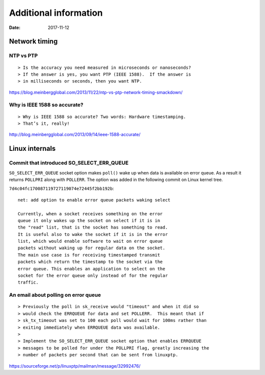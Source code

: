 ======================
Additional information
======================

:Date: 2017-11-12


Network timing
==============


NTP vs PTP
----------

::

> Is the accuracy you need measured in microseconds or nanoseconds?
> If the answer is yes, you want PTP (IEEE 1588).  If the answer is
> in milliseconds or seconds, then you want NTP.

https://blog.meinbergglobal.com/2013/11/22/ntp-vs-ptp-network-timing-smackdown/


Why is IEEE 1588 so accurate?
-----------------------------

::

> Why is IEEE 1588 so accurate? Two words: Hardware timestamping.
> That’s it, really!

http://blog.meinbergglobal.com/2013/09/14/ieee-1588-accurate/


Linux internals
===============


Commit that introduced SO_SELECT_ERR_QUEUE
------------------------------------------

``SO_SELECT_ERR_QUEUE`` socket option makes ``poll()`` wake
up when data is available on error queue. As a result it
returns ``POLLPRI`` along with ``POLLERR``. The option was
added in the following commit on Linux kernel tree.

``7d4c04fc170087119727119074e72445f2bb192b``::

	net: add option to enable error queue packets waking select
	
	Currently, when a socket receives something on the error
	queue it only wakes up the socket on select if it is in
	the "read" list, that is the socket has something to read.
	It is useful also to wake the socket if it is in the error
	list, which would enable software to wait on error queue
	packets without waking up for regular data on the socket.
	The main use case is for receiving timestamped transmit
	packets which return the timestamp to the socket via the
	error queue. This enables an application to select on the
	socket for the error queue only instead of for the regular
	traffic.


An email about polling on error queue
-------------------------------------

::

> Previously the poll in sk_receive would "timeout" and when it did so
> would check the ERRQUEUE for data and set POLLERR.  This meant that if
> sk_tx_timeout was set to 100 each poll would wait for 100ms rather than
> exiting immediately when ERRQUEUE data was available.
>
> Implement the SO_SELECT_ERR_QUEUE socket option that enables ERRQUEUE
> messages to be polled for under the POLLPRI flag, greatly increasing the
> number of packets per second that can be sent from linuxptp.

https://sourceforge.net/p/linuxptp/mailman/message/32992476/
